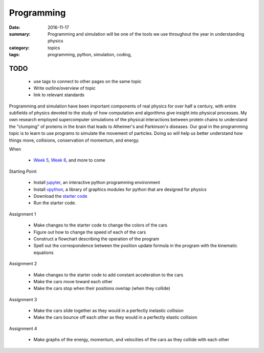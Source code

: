 Programming  
###########

:date: 2016-11-17
:summary: Programming and simulation will be one of the tools we use throughout the year in understanding physics
:category: topics
:tags: programming, python, simulation, coding, 


TODO
----

 * use tags to connect to other pages on the same topic 
 * Write outline/overview of topic
 * link to relevant standards

Programming and simulation have been important components of real physics for over half a century, with entire subfields of physics devoted to the study of how  computation and algorithms give insight into physical processes.  My own research employed supercomputer simulations of the physical interactions between protein chains to understand the "clumping" of proteins in the brain that leads to Alheimer's and Parkinson's diseases.  Our goal in the programming topic is to learn to use programs to simulate the movement of particles.  Doing so will help us better understand how things move, collisions, conservation of momentum, and energy.

When

 * `Week 5 <week-5.html>`_, `Week 6 <week-6.html>`_, and more to come


Starting Point

 * Install `jupyter <http://jupyter.readthedocs.io/en/latest/install.html>`_, an interactive python programming environment
 * Install `vpython <http://vpython.org/>`_, a library of graphics modules for python that are designed for physics
 * Download the `starter code <TODO:link to github>`_
 * Run the starter code.


Assignment 1

 * Make changes to the starter code to change the colors of the cars
 * Figure out how to change the speed of each of the cars
 * Construct a flowchart describing the operation of the program
 * Spell out the correspondence between the position update formula in the program with the kinematic equations


Assignment 2

 * Make changes to the starter code to add constant acceleration to the cars
 * Make the cars move toward each other
 * Make the cars stop when their positions overlap (when they collide)


Assignment 3

 * Make the cars slide together as they would in a perfectly inelastic collision
 * Make the cars bounce off each other as they would in a perfectly elastic collision


Assignment 4

 * Make graphs of the energy, momentum, and velocities of the cars as they collide with each other
   
